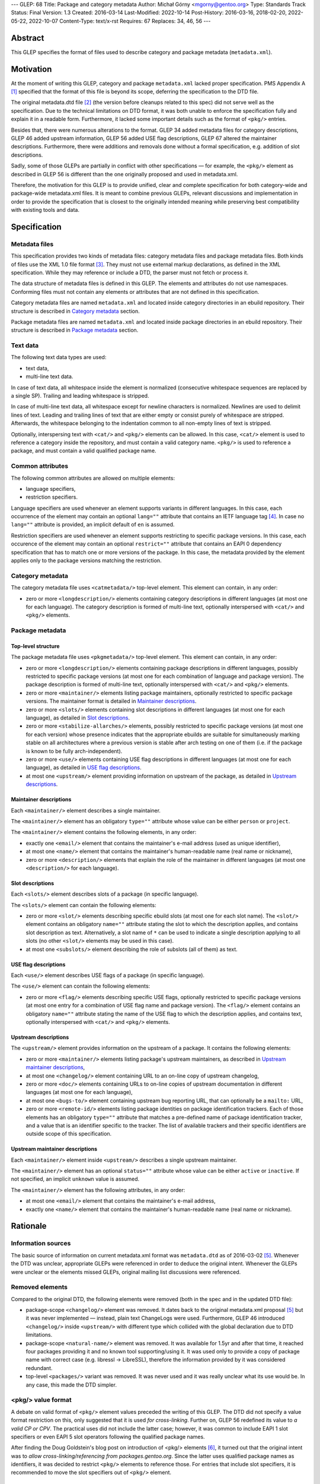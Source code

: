 ---
GLEP: 68
Title: Package and category metadata
Author: Michał Górny <mgorny@gentoo.org>
Type: Standards Track
Status: Final
Version: 1.3
Created: 2016-03-14
Last-Modified: 2022-10-14
Post-History: 2016-03-16, 2018-02-20, 2022-05-22, 2022-10-07
Content-Type: text/x-rst
Requires: 67
Replaces: 34, 46, 56
---

Abstract
========

This GLEP specifies the format of files used to describe category and package
metadata (``metadata.xml``).


Motivation
==========

At the moment of writing this GLEP, category and package ``metadata.xml``
lacked proper specification. PMS Appendix A [#PMS-A]_ specified that
the format of this file is beyond its scope, deferring the specification
to the DTD file.

The original metadata.dtd file [#METADATA-DTD]_ (the version before cleanups
related to this spec) did not serve well as the specification. Due to
the technical limitations on DTD format, it was both unable to enforce
the specification fully and explain it in a readable form. Furthermore,
it lacked some important details such as the format of ``<pkg/>`` entries.

Besides that, there were numerous alterations to the format. GLEP 34 added
metadata files for category descriptions, GLEP 46 added upstream information,
GLEP 56 added USE flag descriptions, GLEP 67 altered the maintainer
descriptions. Furthermore, there were additions and removals done without
a formal specification, e.g. addition of slot descriptions.

Sadly, some of those GLEPs are partially in conflict with other specifications
— for example, the ``<pkg/>`` element as described in GLEP 56 is different
than the one originally proposed and used in metadata.xml.

Therefore, the motivation for this GLEP is to provide unified, clear
and complete specification for both category-wide and package-wide
metadata.xml files. It is meant to combine previous GLEPs, relevant
discussions and implementation in order to provide the specification that is
closest to the originally intended meaning while preserving best compatibility
with existing tools and data.


Specification
=============

Metadata files
--------------

This specification provides two kinds of metadata files: category metadata
files and package metadata files. Both kinds of files use the XML 1.0 file
format [#XML10]_. They must not use external markup declarations, as defined
in the XML specification. While they may reference or include a DTD, the parser
must not fetch or process it.

The data structure of metadata files is defined in this GLEP. The elements
and attributes do not use namespaces. Conforming files must not contain
any elements or attributes that are not defined in this specification.

Category metadata files are named ``metadata.xml`` and located inside category
directories in an ebuild repository. Their structure is described
in `Category metadata`_ section.

Package metadata files are named ``metadata.xml`` and located inside package
directories in an ebuild repository. Their structure is described
in `Package metadata`_ section.

Text data
---------

The following text data types are used:

- text data,
- multi-line text data.

In case of text data, all whitespace inside the element is normalized
(consecutive whitespace sequences are replaced by a single SP). Trailing
and leading whitespace is stripped.

In case of multi-line text data, all whitespace except for newline characters
is normalized. Newlines are used to delimit lines of text. Leading
and trailing lines of text that are either empty or consist purely of
whitespace are stripped. Afterwards, the whitespace belonging to
the indentation common to all non-empty lines of text is stripped.

Optionally, interspersing text with ``<cat/>`` and ``<pkg/>`` elements can be
allowed. In this case, ``<cat/>`` element is used to reference a category
inside the repository, and must contain a valid category name. ``<pkg/>``
is used to reference a package, and must contain a valid qualified package
name.

Common attributes
-----------------

The following common attributes are allowed on multiple elements:

- language specifiers,
- restriction specifiers.

Language specifiers are used whenever an element supports variants
in different languages. In this case, each occurrence of the element may
contain an optional ``lang=""`` attribute that contains an IETF language tag
[#BCP-47]_. In case no ``lang=""`` attribute is provided, an implicit default
of ``en`` is assumed.

Restriction specifiers are used whenever an element supports restricting to
specific package versions. In this case, each occurence of the element may
contain an optional ``restrict=""`` attribute that contains an EAPI 0
dependency specification that has to match one or more versions of the
package. In this case, the metadata provided by the element applies only to
the package versions matching the restriction.

Category metadata
-----------------

The category metadata file uses ``<catmetadata/>`` top-level element. This
element can contain, in any order:

- zero or more ``<longdescription/>`` elements containing category
  descriptions in different languages (at most one for each language).
  The category description is formed of multi-line text, optionally
  interspersed with ``<cat/>`` and ``<pkg/>`` elements.

Package metadata
----------------
Top-level structure
~~~~~~~~~~~~~~~~~~~
The package metadata file uses ``<pkgmetadata/>`` top-level element. This
element can contain, in any order:

- zero or more ``<longdescription/>`` elements containing package descriptions
  in different languages, possibly restricted to specific package versions
  (at most one for each combination of language and package version).
  The package description is formed of multi-line text, optionally
  interspersed with ``<cat/>`` and ``<pkg/>`` elements.

- zero or more ``<maintainer/>`` elements listing package maintainers,
  optionally restricted to specific package versions. The maintainer format
  is detailed in `Maintainer descriptions`_.

- zero or more ``<slots/>`` elements containing slot descriptions in different
  languages (at most one for each language), as detailed
  in `Slot descriptions`_.

- zero or more ``<stabilize-allarches/>`` elements, possibly restricted
  to specific package versions (at most one for each version) whose presence
  indicates that the appropriate ebuilds are suitable for simultaneously
  marking stable on all architectures where a previous version is stable
  after arch testing on one of them (i.e. if the package is known to be fully
  arch-independent).

- zero or more ``<use/>`` elements containing USE flag descriptions
  in different languages (at most one for each language), as detailed
  in `USE flag descriptions`_.

- at most one ``<upstream/>`` element providing information on upstream
  of the package, as detailed in `Upstream descriptions`_.

Maintainer descriptions
~~~~~~~~~~~~~~~~~~~~~~~
Each ``<maintainer/>`` element describes a single maintainer.

The ``<maintainer/>`` element has an obligatory ``type=""`` attribute whose
value can be either ``person`` or ``project``.

The ``<maintainer/>`` element contains the following elements, in any order:

- exactly one ``<email/>`` element that contains the maintainer's e-mail
  address (used as unique identifier),

- at most one ``<name/>`` element that contains the maintainer's
  human-readable name (real name or nickname),

- zero or more ``<description/>`` elements that explain the role
  of the maintainer in different languages (at most one ``<description/>``
  for each language).

Slot descriptions
~~~~~~~~~~~~~~~~~
Each ``<slots/>`` element describes slots of a package (in specific language).

The ``<slots/>`` element can contain the following elements:

- zero or more ``<slot/>`` elements describing specific ebuild slots
  (at most one for each slot name).
  The ``<slot/>`` element contains an obligatory ``name=""`` attribute stating
  the slot to which the description applies, and contains slot description as
  text. Alternatively, a slot name of ``*`` can be used to indicate a single
  description applying to all slots (no other ``<slot/>`` elements may be used
  in this case).

- at most one ``<subslots/>`` element describing the role of subslots (all
  of them) as text.

USE flag descriptions
~~~~~~~~~~~~~~~~~~~~~
Each ``<use/>`` element describes USE flags of a package (in specific
language).

The ``<use/>`` element can contain the following elements:

- zero or more ``<flag/>`` elements describing specific USE flags, optionally
  restricted to specific package versions (at most one entry for a combination
  of USE flag name and package version). The ``<flag/>`` element contains
  an obligatory ``name=""`` attribute stating the name of the USE flag to
  which the description applies, and contains text, optionally interspersed
  with ``<cat/>`` and ``<pkg/>`` elements.

Upstream descriptions
~~~~~~~~~~~~~~~~~~~~~
The ``<upstream/>`` element provides information on the upstream of a package.
It contains the following elements:

- zero or more ``<maintainer/>`` elements listing package's upstream
  maintainers, as described in `Upstream maintainer descriptions`_,

- at most one ``<changelog/>`` element containing URL to an on-line copy
  of upstream changelog,

- zero or more ``<doc/>`` elements containing URLs to on-line copies
  of upstream documentation in different languages (at most one for each
  language),

- at most one ``<bugs-to/>`` element containing upstream bug reporting URL,
  that can optionally be a ``mailto:`` URL,

- zero or more ``<remote-id/>`` elements listing package identities on package
  identification trackers. Each of those elements has an obligatory
  ``type=""`` attribute that matches a pre-defined name of package
  identification tracker, and a value that is an identifier specific to
  the tracker. The list of available trackers and their specific identifiers
  are outside scope of this specification.

Upstream maintainer descriptions
~~~~~~~~~~~~~~~~~~~~~~~~~~~~~~~~
Each ``<maintainer/>`` element inside ``<upstream/>`` describes a single
upstream maintainer.

The ``<maintainer/>`` element has an optional ``status=""`` attribute whose
value can be either ``active`` or ``inactive``. If not specified, an implicit
``unknown`` value is assumed.

The ``<maintainer/>`` element has the following attributes, in any order:

- at most one ``<email/>`` element that contains the maintainer's e-mail
  address,

- exactly one ``<name/>`` element that contains the maintainer's
  human-readable name (real name or nickname).


Rationale
=========

Information sources
-------------------

The basic source of information on current metadata.xml format was
``metadata.dtd`` as of 2016-03-02 [#ORIGINAL-METADATA-XML]_. Whenever the DTD
was unclear, appropriate GLEPs were referenced in order to deduce the original
intent. Whenever the GLEPs were unclear or the elements missed GLEPs, original
mailing list discussions were referenced.

Removed elements
----------------

Compared to the original DTD, the following elements were removed (both
in the spec and in the updated DTD file):

- package-scope ``<changelog/>`` element was removed. It dates back to the
  original metadata.xml proposal [#ORIGINAL-METADATA-XML]_ but it was never
  implemented — instead, plain text ChangeLogs were used. Furthermore,
  GLEP 46 introduced ``<changelog/>`` inside ``<upstream/>`` with
  different type which collided with the global declaration due to DTD
  limitations.

- package-scope ``<natural-name/>`` element was removed. It was available for
  1.5yr and after that time, it reached four packages providing it and no
  known tool supporting/using it. It was used only to provide a copy of
  package name with correct case (e.g. libressl -> LibreSSL), therefore
  the information provided by it was considered redundant.

- top-level ``<packages/>`` variant was removed. It was never used and it was
  really unclear what its use would be. In any case, this made the DTD
  simpler.

<pkg/> value format
-------------------

A debate on valid format of ``<pkg/>`` element values preceded the writing of
this GLEP. The DTD did not specify a value format restriction on this, only
suggested that it is used *for cross-linking*. Further on, GLEP 56 redefined
its value to *a valid CP or CPV*. The practical uses did not include
the latter case; however, it was common to include EAPI 1 slot specifiers or
even EAPI 5 slot operators following the qualified package names.

After finding the Doug Goldstein's blog post on introduction of <pkg/>
elements [#USE-FLAG-METADATA]_, it turned out that the original intent was to
*allow cross-linking/referencing from packages.gentoo.org*. Since the latter
uses qualified package names as identifiers, it was decided to restrict
``<pkg/>`` elements to reference those. For entries that include slot
specifiers, it is recommended to move the slot specifiers out of ``<pkg/>``
element.

Language identifiers
--------------------

Originally, the DTD used implicit default value of ``C``. However, this value
was not in line with real language specifiers found in ``metadata.xml``.
The latter usually took form of ISO 639-1 language codes which do not form
a valid (complete) locale identifiers, while the former is not a valid
language identifier in any of the considered standards. Furthermore, since
``en`` was commonly used to identify English in metadata.xml files,
and no tools relied on the implicit default defined in the DTD, it was decided
to change the implicit default to ``en``.

Language identifiers were later updated to allow full IETF language tags,
so that codes like ``pt-BR`` or ``zh-Hant`` can be represented.

Package restrictions
--------------------

Originally, the DTD described the ``restrict=""`` attribute as: *the format
of this attribute is equal to the format of DEPEND lines in ebuilds.* This
specification is based upon this definition. However, for practical reasons it
added three clarifications to it:

- only package dependency specifications are allowed (i.e. no USE-conditionals
  or multiple dependency specifications),

- only EAPI=0 dependency specifications are allowed, since ``metadata.xml``
  provides no EAPI identification mechanism and it predates EAPI,

- only dependencies referencing the same package are allowed.

Furthermore, DTD added a special case for ``*`` value that *applies if there
are no other tags that apply*. This behavior was not used at all, and being
at least a bit confusing (compared to the common use of ``*`` to imply
matching everything), it was removed.

Upstream block
--------------

The upstream block was defined by GLEP 46. However, this GLEP is ambiguous
at the best. Tiziano Müller (one of the original authors) has explained
the intent behind most of the elements of the GLEP.

In particular, he confirmed that the GLEP lists all elements that are allowed
explicitly, and no implicit inclusions were meant to be allowed. This means
that the ``<maintainer/>`` element does not allow a ``<description/>``.

He also confirmed that unless noted otherwise, elements were not allowed to
be used more than once. This affects ``<bugs-to/>`` and ``<changelog/>``
elements. Repetitions of ``<doc/>`` were only allowed because DTD technically
didn't permit restricting them while allowing uses of different languages.

At the time of writing this GLEP, only a single Gentoo package was using
multiple ``<bugs-to/>`` elements, and no packages were using multiple
``<changelog/>`` or ``<doc/>`` elements (or non-English docs). For this
reason, this GLEP enforces the original intent of *at most one* element.

Rationale for upstream maintainer descriptions
----------------------------------------------

The proper contents of the ``<maintainer/>`` elements in ``<upstream/>``
blocks were unclear in the DTD since the technical file format limitation
implied that all elements and attributes added for the Gentoo maintainers
also applied to upstream maintainers, and vice versa.

The comments in the DTD clearly separated attributes between the two —
i.e.  stated that the ``type`` attribute is used only for Gentoo maintainers,
while the ``status`` attribute is used only for upstream maintainers. However,
package version restrictions and maintainer descriptions were also implicitly
allowed on them. Since neither of the two was allowed by GLEP 46, this
specification disallows them.


Backwards Compatibility
=======================

This specification does not introduce any new elements or attributes compared
to the current DTD. Therefore, all ``metadata.xml`` files created in its
compliance will be read correctly by the existing tools and will conform
to the current DTD.

However, this specification is more strict than the rules enforced by the DTD.
Therefore, not all existing ``metadata.xml`` will be conforming to the spec,
even though they would be correct according to the DTD. New tools will
consider the files incorrect and request developers to fix them.


Reference implementation
========================

Parsing metadata.xml
--------------------

Since the metadata.xml format provided by this specification is compatible
with existing tool, no new implementation is required for reading those files.

Checking metadata.xml validity
------------------------------

To provide more strict checking of metadata.xml files, XML schema file is
provided in the Gentoo xml-schema repository [#XML-SCHEMA]_. This schema
provides:

- element structure checks,

- data duplication checks (e.g. multiple descriptions for the same flag
  but see below),

- partial value correctness checks.

The limitations of the schema are:

- values are verified using simple regular expressions, so not all format
  violations will be caught (e.g. the rule will consider ``app-foo/bar-1``
  a valid qualified package name when the version suffix is disallowed),

- cross-references can not be checked (package references, category
  references, URLs, project identifiers),

- ``<maintainer type=""/>`` correctness can not be checked,

- data duplication checks are done per ``restrict=""`` value rather than
  per every package version matched by the restriction. Therefore, multiple
  definitions that are applied to a single package by two different
  ``restrict=""`` rules will not be caught.

Example metadata.xml file
-------------------------

.. code:: xml

    <?xml version='1.0' encoding='UTF-8'?>
    <pkgmetadata>
      <maintainer type='person'>
        <email>developer@example.com</email>
        <name>Example Developer</name>
      </maintainer>
      <maintainer type='project'>
        <email>project@example.com</email>
        <name>Example Project</name>
      </maintainer>
      <maintainer type='person'>
        <email>upstream@example.com</email>
        <name>Upstream Developer</name>
        <description>Upstream developer, wishing to be CC-ed on bugs</description>
      </maintainer>
      <longdescription>
        First paragraph of extensive description.

        Second paragraph.
      </longdescription>
      <longdescription lang='de'>
        Erster Absatz mit detaillierter Beschreibung.

        Zweiter Absatz.
      </longdescription>
      <slots>
        <slot name='11'>Compatibility slot providing libfoo.so.11 only.</slot>
        <subslots>
          Match SONAME of libfoo.so.
        </subslots>
      </slots>
      <slots lang='de'>
        <slot name='11'>Kompatibilitäts-Slot, installiert ausschließlich libfoo.so.11.</slot>
        <subslots>
          Subslot ist stets identisch mit dem SONAME von libfoo.so.
        </subslots>
      </slots>
      <use>
        <flag name='foo'>Enables foo feature</flag>
        <flag name='bar' restrict='&lt;dev-libs/foo-12'>Enables bar feature (requires <pkg>dev-libs/bar</pkg>)</flag>
        <flag name='bar' restrict='&gt;=dev-libs/foo-12'>Enables bar feature</flag>
      </use>
      <use lang='de'>
        <flag name='foo'>Konfiguriert das Paket mit Unterstützung für foo</flag>
        <flag name='bar' restrict='&lt;dev-libs/foo-12'>Konfiguriert das Paket mit Unterstützung für bar (benötigt <pkg>dev-libs/bar</pkg>)</flag>
        <flag name='bar' restrict='&gt;=dev-libs/foo-12'>Konfiguriert das Paket mit Unterstützung für bar</flag>
      </use>
      <upstream>
        <maintainer status='active'>
          <email>upstream@example.com</email>
          <name>Upstream Developer</name>
        </maintainer>
        <maintainer status='inactive'>
          <!-- e-mail unknown -->
          <name>John Smith</name>
        </maintainer>
        <changelog>http://www.example.com/releases.html</changelog>
        <doc>http://www.example.com/doc.html</doc>
        <doc lang='de'>http://www.example.com/doc.de.html</doc>
        <bugs-to>http://www.example.com/issues.html</bugs-to>
        <remote-id type='foohub'>example/foo</remote-id>
      </upstream>
    </pkgmetadata>

German translations provided by tamiko.


References
==========

.. [#PMS-A] PMS Appendix A
   https://projects.gentoo.org/pms/5/pms.html#x1-163000A

.. [#METADATA-DTD] The original metadata.dtd file
   https://gitweb.gentoo.org/data/dtd.git/tree/metadata.dtd?id=a908a93b5afe295359e0a01814c9bef8b5268bcd

.. [#XML10] Extensible Markup Language (XML) 1.0 (Fifth Edition)
   https://www.w3.org/TR/xml/

.. [#BCP-47] BCP 47: "Tags for identifying languages",
   https://tools.ietf.org/rfc/bcp/bcp47.txt

.. [#ORIGINAL-METADATA-XML] The original metadata.xml proposal:
   Paul de Vrieze. "IMPORTANT: The proposal for the metadata.xml file".
   gentoo-dev mailing list, 2003-06-27,
   Message-ID 200306272248.38169.pauldv\@gentoo.org,
   https://archives.gentoo.org/gentoo-dev/message/cbcc15e9906c0165976ad66d4343ba7a

.. [#USE-FLAG-METADATA] Doug Goldstein: USE flag metadata
   https://cardoe.wordpress.com/2007/11/19/use-flag-metadata/

.. [#XML-SCHEMA] Gentoo XML schema
   https://gitweb.gentoo.org/data/xml-schema.git/


Copyright
=========

This work is licensed under the Creative Commons Attribution-ShareAlike 4.0
International License.  To view a copy of this license, visit
https://creativecommons.org/licenses/by-sa/4.0/.
